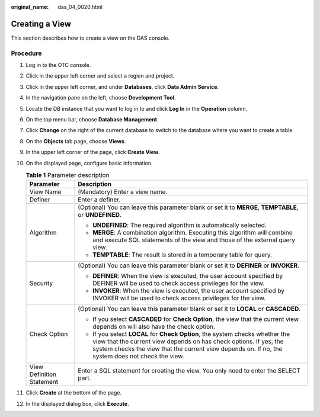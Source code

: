 :original_name: das_04_0020.html

.. _das_04_0020:

Creating a View
===============

This section describes how to create a view on the DAS console.

Procedure
---------

#. Log in to the OTC console.
#. Click |image1| in the upper left corner and select a region and project.
#. Click |image2| in the upper left corner, and under **Databases**, click **Data Admin Service**.
#. In the navigation pane on the left, choose **Development Tool**.
#. Locate the DB instance that you want to log in to and click **Log In** in the **Operation** column.
#. On the top menu bar, choose **Database Management**.
#. Click **Change** on the right of the current database to switch to the database where you want to create a table.
#. On the **Objects** tab page, choose **Views**.
#. In the upper left corner of the page, click **Create View**.
#. On the displayed page, configure basic information.

   .. table:: **Table 1** Parameter description

      +-----------------------------------+---------------------------------------------------------------------------------------------------------------------------------------------------------------------------------------------------------------------------------------------------------+
      | Parameter                         | Description                                                                                                                                                                                                                                             |
      +===================================+=========================================================================================================================================================================================================================================================+
      | View Name                         | (Mandatory) Enter a view name.                                                                                                                                                                                                                          |
      +-----------------------------------+---------------------------------------------------------------------------------------------------------------------------------------------------------------------------------------------------------------------------------------------------------+
      | Definer                           | Enter a definer.                                                                                                                                                                                                                                        |
      +-----------------------------------+---------------------------------------------------------------------------------------------------------------------------------------------------------------------------------------------------------------------------------------------------------+
      | Algorithm                         | (Optional) You can leave this parameter blank or set it to **MERGE**, **TEMPTABLE**, or **UNDEFINED**.                                                                                                                                                  |
      |                                   |                                                                                                                                                                                                                                                         |
      |                                   | -  **UNDEFINED**: The required algorithm is automatically selected.                                                                                                                                                                                     |
      |                                   | -  **MERGE**: A combination algorithm. Executing this algorithm will combine and execute SQL statements of the view and those of the external query view.                                                                                               |
      |                                   | -  **TEMPTABLE**: The result is stored in a temporary table for query.                                                                                                                                                                                  |
      +-----------------------------------+---------------------------------------------------------------------------------------------------------------------------------------------------------------------------------------------------------------------------------------------------------+
      | Security                          | (Optional) You can leave this parameter blank or set it to **DEFINER** or **INVOKER**.                                                                                                                                                                  |
      |                                   |                                                                                                                                                                                                                                                         |
      |                                   | -  **DEFINER**: When the view is executed, the user account specified by DEFINER will be used to check access privileges for the view.                                                                                                                  |
      |                                   | -  **INVOKER**: When the view is executed, the user account specified by INVOKER will be used to check access privileges for the view.                                                                                                                  |
      +-----------------------------------+---------------------------------------------------------------------------------------------------------------------------------------------------------------------------------------------------------------------------------------------------------+
      | Check Option                      | (Optional) You can leave this parameter blank or set it to **LOCAL** or **CASCADED**.                                                                                                                                                                   |
      |                                   |                                                                                                                                                                                                                                                         |
      |                                   | -  If you select **CASCADED** for **Check Option**, the view that the current view depends on will also have the check option.                                                                                                                          |
      |                                   | -  If you select **LOCAL** for **Check Option**, the system checks whether the view that the current view depends on has check options. If yes, the system checks the view that the current view depends on. If no, the system does not check the view. |
      +-----------------------------------+---------------------------------------------------------------------------------------------------------------------------------------------------------------------------------------------------------------------------------------------------------+
      | View Definition Statement         | Enter a SQL statement for creating the view. You only need to enter the SELECT part.                                                                                                                                                                    |
      +-----------------------------------+---------------------------------------------------------------------------------------------------------------------------------------------------------------------------------------------------------------------------------------------------------+

#. Click **Create** at the bottom of the page.
#. In the displayed dialog box, click **Execute**.

.. |image1| image:: /_static/images/en-us_image_0000001694653209.png
.. |image2| image:: /_static/images/en-us_image_0000001694653201.png
